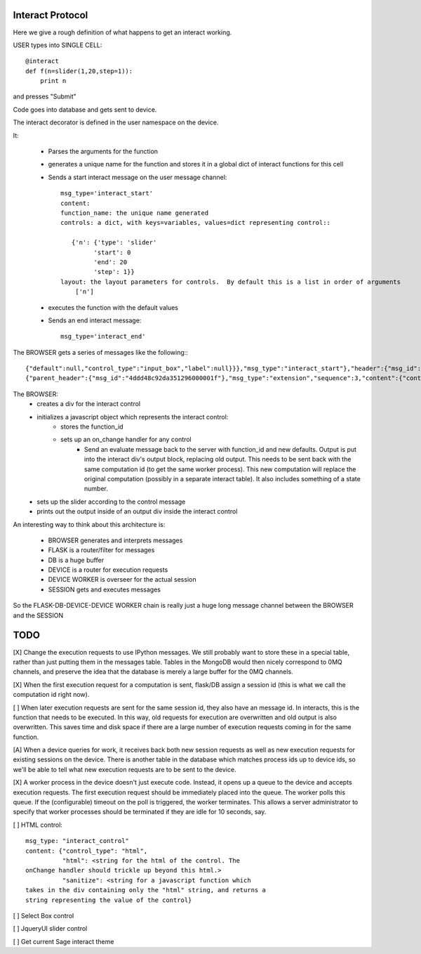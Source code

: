Interact Protocol
=================

Here we give a rough definition of what happens to get an interact working.

USER types into SINGLE CELL::

    @interact
    def f(n=slider(1,20,step=1)):
        print n

and presses "Submit"


Code goes into database and gets sent to device.

The interact decorator is defined in the user namespace on the device.

It:

  - Parses the arguments for the function
  - generates a unique name for the function and stores it in a global dict of interact functions for this cell
  - Sends a start interact message on the user message channel::
     
     msg_type='interact_start'
     content: 
     function_name: the unique name generated
     controls: a dict, with keys=variables, values=dict representing control::

        {'n': {'type': 'slider'
              'start': 0
              'end': 20
              'step': 1}}
     layout: the layout parameters for controls.  By default this is a list in order of arguments
         ['n']

  - executes the function with the default values
  - Sends an end interact message::

     msg_type='interact_end'

The BROWSER gets a series of messages like the following:::

    {"default":null,"control_type":"input_box","label":null}}},"msg_type":"interact_start"},"header":{"msg_id":0.17421273858338893}}
    {"parent_header":{"msg_id":"4ddd48c92da351296000001f"},"msg_type":"extension","sequence":3,"content":{"content":{},"msg_type":"interact_end"},"header":{"msg_id":0.877582738300609}}

The BROWSER:
  - creates a div for the interact control
  - initializes a javascript object which represents the interact control:
     - stores the function_id
     - sets up an on_change handler for any control
        - Send an evaluate message back to the server with function_id and new defaults.  Output is put into the interact div's output block, replacing old output.  This needs to be sent back with the same computation id (to get the same worker process).  This new computation will replace the original computation (possibly in a separate interact table).  It also includes something of a state number.
  - sets up the slider according to the control message
  - prints out the output inside of an output div inside the interact control
 

An interesting way to think about this architecture is:

  - BROWSER generates and interprets messages
  - FLASK is a router/filter for messages
  - DB is a huge buffer
  - DEVICE is a router for execution requests
  - DEVICE WORKER is overseer for the actual session
  - SESSION gets and executes messages

So the FLASK-DB-DEVICE-DEVICE WORKER chain is really just a huge long
message channel between the BROWSER and the SESSION

TODO
====

[X] Change the execution requests to use IPython messages.  We still
probably want to store these in a special table, rather than just
putting them in the messages table.  Tables in the MongoDB would then
nicely correspond to 0MQ channels, and preserve the idea that the
database is merely a large buffer for the 0MQ channels.

[X] When the first execution request for a computation is sent,
flask/DB assign a session id (this is what we call the computation id
right now).

[ ] When later execution requests are sent for the same session id,
they also have an message id.  In interacts, this is the function
that needs to be executed.  In this way, old requests for execution
are overwritten and old output is also overwritten.  This saves time
and disk space if there are a large number of execution requests
coming in for the same function.

[A] When a device queries for work, it receives back both new session
requests as well as new execution requests for existing sessions on
the device.  There is another table in the database which matches
process ids up to device ids, so we'll be able to tell what new
execution requests are to be sent to the device.

[X] A worker process in the device doesn't just execute code.
Instead, it opens up a queue to the device and accepts execution
requests.  The first execution request should be immediately placed
into the queue.  The worker polls this queue.  If the (configurable)
timeout on the poll is triggered, the worker terminates.  This allows
a server administrator to specify that worker processes should be
terminated if they are idle for 10 seconds, say.

[ ] HTML control::

    msg_type: "interact_control"
    content: {"control_type": "html",
              "html": <string for the html of the control. The
    onChange handler should trickle up beyond this html.>
              "sanitize": <string for a javascript function which
    takes in the div containing only the "html" string, and returns a
    string representing the value of the control}

[ ] Select Box control

[ ] JqueryUI slider control

[ ] Get current Sage interact theme
